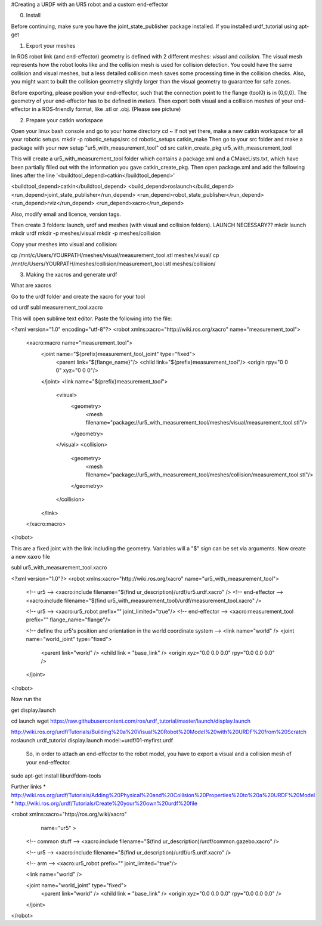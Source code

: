 #Creating a URDF with an UR5 robot and a custom end-effector

0. Install

Before continuing, make sure you have the joint_state_publisher package installed. If you installed urdf_tutorial using apt-get


1. Export your meshes

In ROS robot link (and end-effector) geometry is defined with 2 different meshes: *visual* and *collision*. The visual mesh represents how the robot looks like and the collision mesh is used for collision detection. You could have the same collision and visual meshes, but a less detailed collision mesh saves some processing time in the collision checks. Also, you might want to built the collision geometry slightly larger than the visual geometry to guarantee for safe zones.

Before exporting, please position your end-effector, such that the connection point to the flange (tool0) is in (0,0,0). The geometry of your end-effector has to be defined in *meters*. Then export both visual and a collision meshes of your end-effector in a ROS-friendly format, like .stl or .obj. (Please see picture)


2. Prepare your catkin workspace

Open your linux bash console and go to your home directory
cd ~
If not yet there, make a new catkin workspace for all your robotic setups.
mkdir -p robotic_setups/src
cd robotic_setups
catkin_make
Then go to your src folder and make a package with your new setup "ur5_with_measurement_tool"
cd src
catkin_create_pkg ur5_with_measurement_tool

This will create a ur5_with_measurement_tool folder which contains a package.xml and a CMakeLists.txt, which have been partially filled out with the information you gave catkin_create_pkg.
Then open package.xml and add the following lines after the line '<buildtool_depend>catkin</buildtool_depend>'

<buildtool_depend>catkin</buildtool_depend>
<build_depend>roslaunch</build_depend>
<run_depend>joint_state_publisher</run_depend>
<run_depend>robot_state_publisher</run_depend>
<run_depend>rviz</run_depend>
<run_depend>xacro</run_depend>

Also, modify email and licence, version tags.

Then create 3 folders: launch, urdf and meshes (with visual and collision folders). LAUNCH NECESSARY??
mkdir launch
mkdir urdf
mkdir -p meshes/visual
mkdir -p meshes/collision

Copy your meshes into visual and collision:

cp /mnt/c/Users/YOURPATH/meshes/visual/measurement_tool.stl meshes/visual/
cp /mnt/c/Users/YOURPATH/meshes/collision/measurement_tool.stl meshes/collision/


3. Making the xacros and generate urdf

What are xacros

Go to the urdf folder and create the xacro for your tool

cd urdf
subl measurement_tool.xacro

This will open sublime text editor. Paste the following into the file:

<?xml version="1.0" encoding="utf-8"?>
<robot xmlns:xacro="http://wiki.ros.org/xacro" name="measurement_tool">
  <xacro:macro name="measurement_tool">
    <joint name="${prefix}measurement_tool_joint" type="fixed">
      <parent link="${flange_name}"/>
      <child link="${prefix}measurement_tool"/>
      <origin rpy="0 0 0" xyz="0 0 0"/>  
    </joint>
    <link name="${prefix}measurement_tool">
      <visual>
        <geometry>
          <mesh filename="package://ur5_with_measurement_tool/meshes/visual/measurement_tool.stl"/>
        </geometry>
      </visual>
      <collision>
        <geometry>
          <mesh filename="package://ur5_with_measurement_tool/meshes/collision/measurement_tool.stl"/>
        </geometry>
      </collision>
    </link>
  </xacro:macro>
</robot>

This are a fixed joint with the link including the geometry. Variables will a "$" sign can be set via arguments.
Now create a new xaxro file

subl ur5_with_measurement_tool.xacro

<?xml version="1.0"?>
<robot xmlns:xacro="http://wiki.ros.org/xacro" name="ur5_with_measurement_tool">
  
  <!-- ur5 -->
  <xacro:include filename="$(find ur_description)/urdf/ur5.urdf.xacro" />
  <!-- end-effector -->
  <xacro:include filename="$(find ur5_with_measurement_tool)/urdf/measurement_tool.xacro" />

  <!-- ur5 -->
  <xacro:ur5_robot prefix="" joint_limited="true"/>
  <!-- end-effector -->
  <xacro:measurement_tool prefix="" flange_name="flange"/>
  
  <!-- define the ur5's position and orientation in the world coordinate system -->
  <link name="world" />
  <joint name="world_joint" type="fixed">
    <parent link="world" />
    <child link = "base_link" /> 
    <origin xyz="0.0 0.0 0.0" rpy="0.0 0.0 0.0" />
  </joint>
  
</robot>

Now run the





get display.launch

cd launch
wget https://raw.githubusercontent.com/ros/urdf_tutorial/master/launch/display.launch

http://wiki.ros.org/urdf/Tutorials/Building%20a%20Visual%20Robot%20Model%20with%20URDF%20from%20Scratch
roslaunch urdf_tutorial display.launch model:=urdf/01-myfirst.urdf



 So, in order to attach an end-effector to the robot model, you have to export a visual and a collision mesh of your end-effector.



sudo apt-get install liburdfdom-tools

Further links
* http://wiki.ros.org/urdf/Tutorials/Adding%20Physical%20and%20Collision%20Properties%20to%20a%20URDF%20Model
* http://wiki.ros.org/urdf/Tutorials/Create%20your%20own%20urdf%20file


<robot xmlns:xacro="http://ros.org/wiki/xacro"
       name="ur5" >

  <!-- common stuff -->
  <xacro:include filename="$(find ur_description)/urdf/common.gazebo.xacro" />

  <!-- ur5 -->
  <xacro:include filename="$(find ur_description)/urdf/ur5.urdf.xacro" />

  <!-- arm -->
  <xacro:ur5_robot prefix="" joint_limited="true"/>

  <link name="world" />

  <joint name="world_joint" type="fixed">
    <parent link="world" />
    <child link = "base_link" />
    <origin xyz="0.0 0.0 0.0" rpy="0.0 0.0 0.0" />
  </joint>

</robot>
